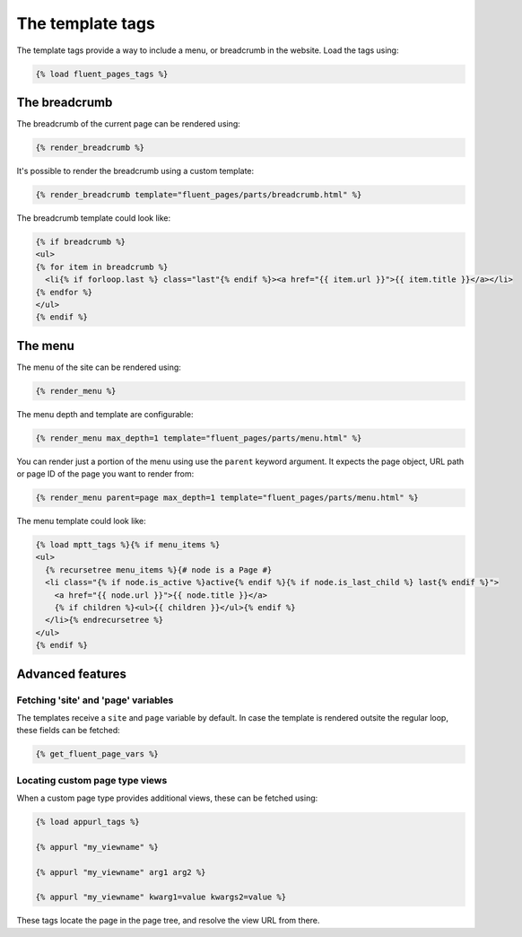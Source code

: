 .. _templatetags:

The template tags
=================

The template tags provide a way to include a menu, or breadcrumb in the website.
Load the tags using:

.. code-block:: html+django

    {% load fluent_pages_tags %}


The breadcrumb
---------------

The breadcrumb of the current page can be rendered using:

.. code-block:: html+django

    {% render_breadcrumb %}

It's possible to render the breadcrumb using a custom template:

.. code-block:: html+django

    {% render_breadcrumb template="fluent_pages/parts/breadcrumb.html" %}

The breadcrumb template could look like:

.. code-block:: html+django

    {% if breadcrumb %}
    <ul>
    {% for item in breadcrumb %}
      <li{% if forloop.last %} class="last"{% endif %}><a href="{{ item.url }}">{{ item.title }}</a></li>
    {% endfor %}
    </ul>
    {% endif %}


The menu
---------

The menu of the site can be rendered using:

.. code-block:: html+django

    {% render_menu %}

The menu depth and template are configurable:

.. code-block:: html+django

    {% render_menu max_depth=1 template="fluent_pages/parts/menu.html" %}

You can render just a portion of the menu using use the ``parent`` keyword argument.
It expects the page object, URL path or page ID of the page you want to render from:

.. code-block:: html+django

    {% render_menu parent=page max_depth=1 template="fluent_pages/parts/menu.html" %}

The menu template could look like:

.. code-block:: html+django

    {% load mptt_tags %}{% if menu_items %}
    <ul>
      {% recursetree menu_items %}{# node is a Page #}
      <li class="{% if node.is_active %}active{% endif %}{% if node.is_last_child %} last{% endif %}">
        <a href="{{ node.url }}">{{ node.title }}</a>
        {% if children %}<ul>{{ children }}</ul>{% endif %}
      </li>{% endrecursetree %}
    </ul>
    {% endif %}

Advanced features
-----------------

Fetching 'site' and 'page' variables
~~~~~~~~~~~~~~~~~~~~~~~~~~~~~~~~~~~~

The templates receive a ``site`` and ``page`` variable by default.
In case the template is rendered outsite the regular loop, these fields can be fetched:

.. code-block:: html+django

    {% get_fluent_page_vars %}


Locating custom page type views
~~~~~~~~~~~~~~~~~~~~~~~~~~~~~~~

When a custom page type provides additional views, these can be fetched using:

.. code-block:: html+django

    {% load appurl_tags %}

    {% appurl "my_viewname" %}

    {% appurl "my_viewname" arg1 arg2 %}

    {% appurl "my_viewname" kwarg1=value kwargs2=value %}

These tags locate the page in the page tree, and resolve the view URL from there.
